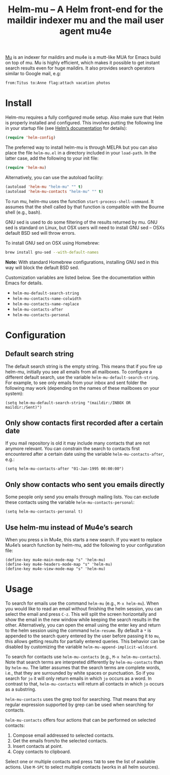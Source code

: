 #+TITLE: Helm-mu – A Helm front-end for the maildir indexer mu and the mail user agent mu4e
#+Options: num:nil

[[http://melpa.org/#/helm-mu][http://melpa.org/packages/helm-mu-badge.svg]]
    
[[https://github.com/djcb/mu][Mu]] is an indexer for maildirs and mu4e is a mutt-like MUA for Emacs build on top of mu.  Mu is highly efficient, which makes it possible to get instant search results even for huge maildirs.  It also provides search operators similar to Google mail, e.g:

#+BEGIN_EXAMPLE
    from:Titus to:Anne flag:attach vacation photos
#+END_EXAMPLE

* Install

Helm-mu requires a fully configured mu4e setup.  Also make sure that Helm is properly installed and configured. This involves putting the following line in your startup file (see [[https://github.com/emacs-helm/helm#install-from-emacs-packaging-system][Helm’s documentation]] for details):

#+BEGIN_SRC emacs-lisp
    (require 'helm-config)
#+END_SRC

The preferred way to install helm-mu is through MELPA but you can also place the file ~helm-mu.el~ in a directory included in your ~load-path~.  In the latter case, add the following to your init file:

#+BEGIN_SRC emacs-lisp
    (require 'helm-mu)
#+END_SRC

Alternatively, you can use the autoload facility:

#+BEGIN_SRC emacs-lisp
    (autoload 'helm-mu "helm-mu" "" t)
    (autoload 'helm-mu-contacts "helm-mu" "" t)
#+END_SRC

To run mu, helm-mu uses the function ~start-process-shell-command~.  It assumes that the shell called by that function is compatible with the Bourne shell (e.g., bash).

GNU sed is used to do some filtering of the results returned by mu.  GNU sed is standard on Linux, but OSX users will need to install GNU sed – OSXs default BSD sed will throw errors.

To install GNU sed on OSX using Homebrew:

#+BEGIN_SRC sh
brew install gnu-sed --with-default-names
#+END_SRC

*Note:* With standard Homebrew configurations, installing GNU sed in this way will block the default BSD sed.

Customization variables are listed below.  See the documentation within Emacs for details.

- ~helm-mu-default-search-string~
- ~helm-mu-contacts-name-colwidth~
- ~helm-mu-contacts-name-replace~
- ~helm-mu-contacts-after~
- ~helm-mu-contacts-personal~

* Configuration

** Default search string

The default search string is the empty string.  This means that if you fire up helm-mu, initially you see all emails from all mailboxes.  To configure a different default search, use the variable ~helm-mu-default-search-string~.  For example, to see only emails from your inbox and sent folder the following may work (depending on the names of these mailboxes on your system):

#+BEGIN_SRC elisp
(setq helm-mu-default-search-string "(maildir:/INBOX OR maildir:/Sent)")
#+END_SRC

** Only show contacts first recorded after a certain date

If you mail repository is old it may include many contacts that are not anymore relevant.  You can constrain the search to contacts first encountered after a certain date using the variable ~helm-mu-contacts-after~, e.g.:

#+BEGIN_SRC elisp
(setq helm-mu-contacts-after "01-Jan-1995 00:00:00")
#+END_SRC

** Only show contacts who sent you emails directly

Some people only send you emails through mailing lists.  You can exclude these contacts using the variable ~helm-mu-contacts-personal~:

#+BEGIN_SRC elisp
(setq helm-mu-contacts-personal t)
#+END_SRC

** Use helm-mu instead of Mu4e’s search

When you press s in Mu4e, this starts a new search.  If you want to replace Mu4e’s search function by helm-mu, add the following to your configuration file:

#+BEGIN_SRC elisp
(define-key mu4e-main-mode-map "s" 'helm-mu)
(define-key mu4e-headers-mode-map "s" 'helm-mu)
(define-key mu4e-view-mode-map "s" 'helm-mu)
#+END_SRC

* Usage

To search for emails use the command ~helm-mu~ (e.g., ~M-x helm-mu~).  When you would like to read an email without finishing the helm session, you can select the email and press ~C-z~.  This will split the screen horizontally and show the email in the new window while keeping the search results in the other.  Alternatively, you can open the email using the enter key and return to the helm session using the command ~helm-resume~. By default a ~*~ is appended to the search query entered by the user before passing it to ~mu~, this allows getting results for partially entered queries. This behavior can be disabled by customizing the variable ~helm-mu-append-implicit-wildcard~.

To search for contacts use ~helm-mu-contacts~ (e.g., ~M-x helm-mu-contacts~).  Note that search terms are interpreted differently by ~helm-mu-contacts~ than by ~helm-mu~.  The latter assumes that the search terms are complete words, i.e., that they are surrounded by white spaces or punctuation.  So if you search for ~jo~ it will only return emails in which ~jo~ occurs as a word.  In contrast to that, ~helm-mu-contacts~ will return all contacts in which ~jo~ occurs as a substring.

~helm-mu-contacts~ uses the grep tool for searching.  That means that any regular expression supported by grep can be used when searching for contacts.

~helm-mu-contacts~ offers four actions that can be performed on selected contacts:

1. Compose email addressed to selected contacts.
2. Get the emails from/to the selected contacts.
3. Insert contacts at point.
4. Copy contacts to clipboard.

Select one or multiple contacts and press ~TAB~ to see the list of available actions.  Use ~M-SPC~ to select multiple contacts (works in all helm sources).
